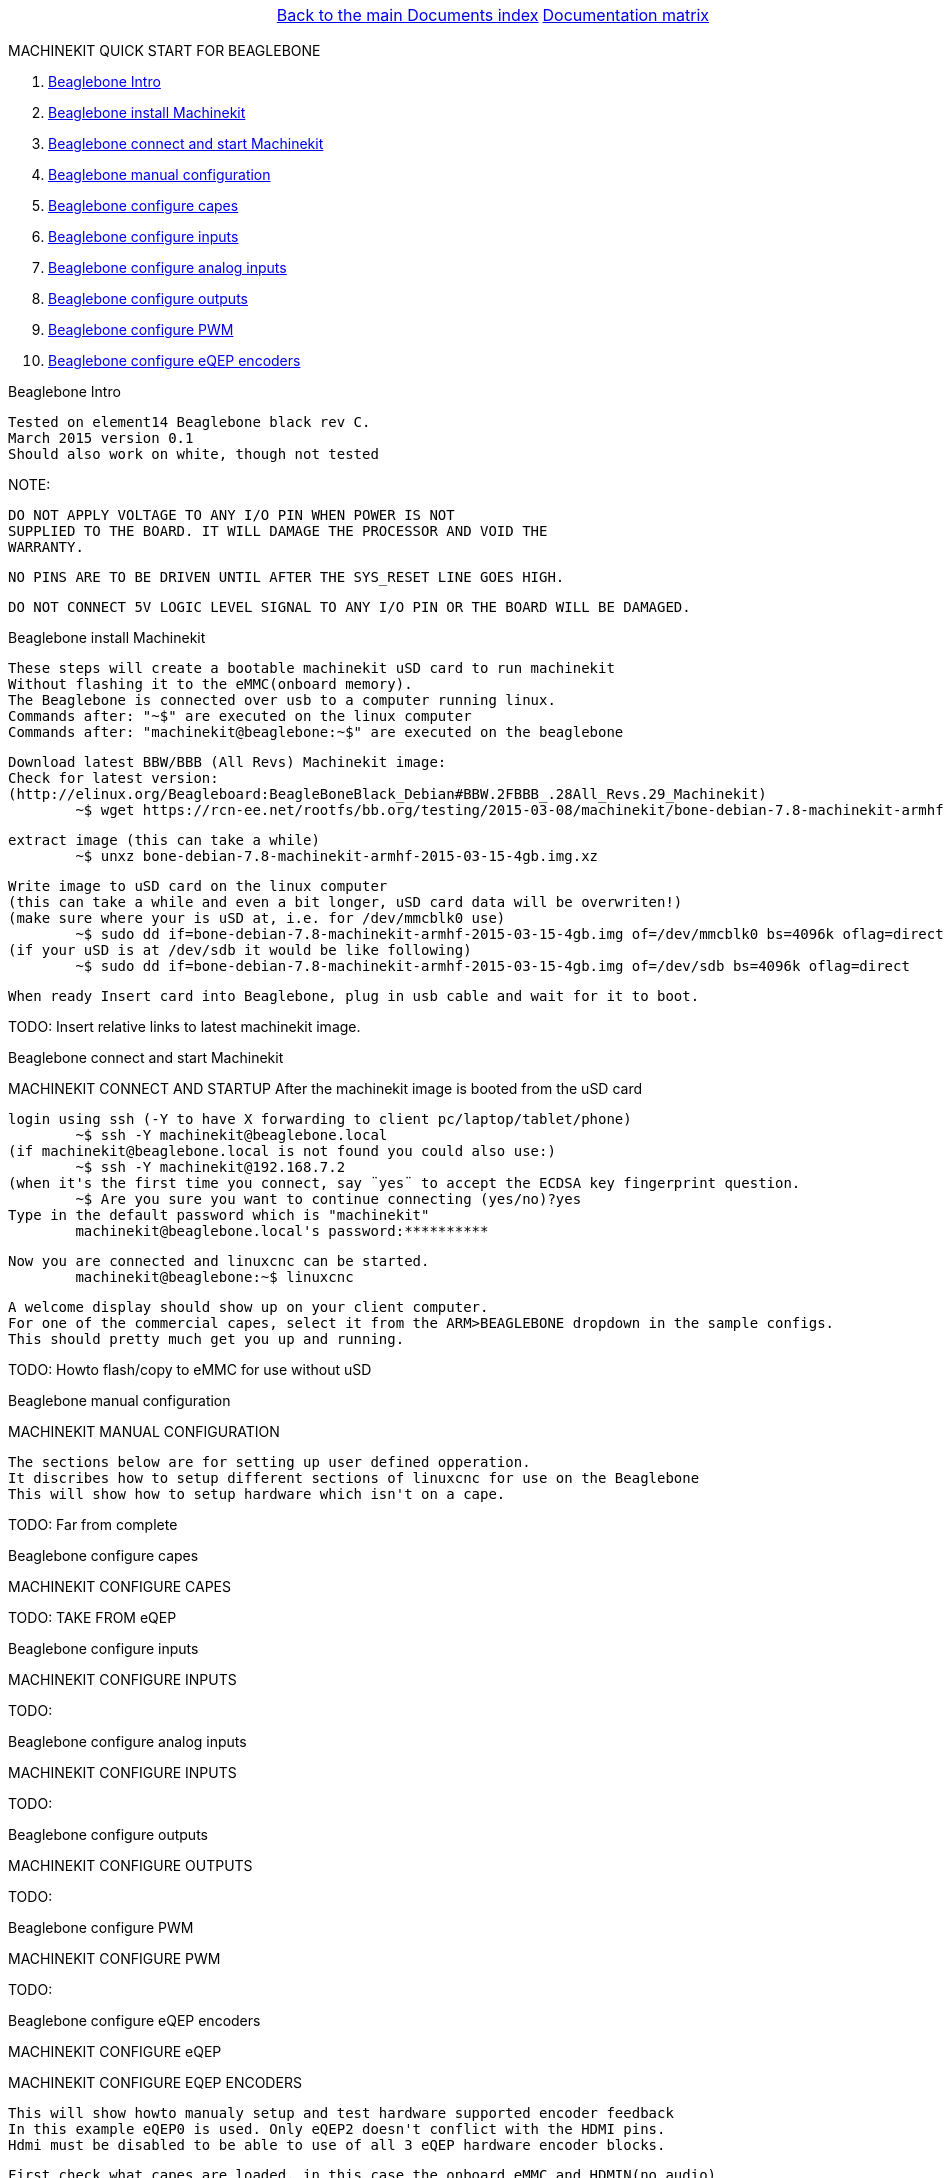 [cols="3*"]
|===
|
|link:../documents-index.asciidoc[Back to the main Documents index]
|link:../documentation-matrix.asciidoc[Documentation matrix]
|===

MACHINEKIT QUICK START FOR BEAGLEBONE
=====================

. <<beaglebone-into,Beaglebone Intro>>
. <<beaglebone-instal,Beaglebone install Machinekit>>
. <<beaglebone-connect,Beaglebone connect and start Machinekit>>
. <<beaglebone-manual-config,Beaglebone manual configuration>>
. <<beaglebone-capes,Beaglebone configure capes>>
. <<beaglebone-inputs,Beaglebone configure inputs>>
. <<beaglebone-adc,Beaglebone configure analog inputs>>
. <<beaglebone-outputs,Beaglebone configure outputs>>
. <<beaglebone-pwm,Beaglebone configure PWM>>
. <<beaglebone-eqep,Beaglebone configure eQEP encoders>>


[[beaglebone-into]]Beaglebone Intro
====================================

	Tested on element14 Beaglebone black rev C. 
	March 2015 version 0.1  
	Should also work on white, though not tested
	
NOTE: 

	DO NOT APPLY VOLTAGE TO ANY I/O PIN WHEN POWER IS NOT
	SUPPLIED TO THE BOARD. IT WILL DAMAGE THE PROCESSOR AND VOID THE
	WARRANTY.
	
	NO PINS ARE TO BE DRIVEN UNTIL AFTER THE SYS_RESET LINE GOES HIGH.

	DO NOT CONNECT 5V LOGIC LEVEL SIGNAL TO ANY I/O PIN OR THE BOARD WILL BE DAMAGED.

[[beaglebone-instal]]Beaglebone install Machinekit
=========================================

	These steps will create a bootable machinekit uSD card to run machinekit 
	Without flashing it to the eMMC(onboard memory).
	The Beaglebone is connected over usb to a computer running linux.
	Commands after: "~$" are executed on the linux computer
	Commands after: "machinekit@beaglebone:~$" are executed on the beaglebone 
	

	Download latest BBW/BBB (All Revs) Machinekit image:
	Check for latest version:
	(http://elinux.org/Beagleboard:BeagleBoneBlack_Debian#BBW.2FBBB_.28All_Revs.29_Machinekit)
		~$ wget https://rcn-ee.net/rootfs/bb.org/testing/2015-03-08/machinekit/bone-debian-7.8-machinekit-armhf-2015-03-15-4gb.img.xz


	extract image (this can take a while)
		~$ unxz bone-debian-7.8-machinekit-armhf-2015-03-15-4gb.img.xz


	Write image to uSD card on the linux computer 
	(this can take a while and even a bit longer, uSD card data will be overwriten!)
	(make sure where your is uSD at, i.e. for /dev/mmcblk0 use)
		~$ sudo dd if=bone-debian-7.8-machinekit-armhf-2015-03-15-4gb.img of=/dev/mmcblk0 bs=4096k oflag=direct
	(if your uSD is at /dev/sdb it would be like following)
		~$ sudo dd if=bone-debian-7.8-machinekit-armhf-2015-03-15-4gb.img of=/dev/sdb bs=4096k oflag=direct

	When ready Insert card into Beaglebone, plug in usb cable and wait for it to boot.

TODO:	Insert relative links to latest machinekit image.

[[beaglebone-connect]]Beaglebone connect and start Machinekit
=========================================

MACHINEKIT CONNECT AND STARTUP
	After the machinekit image is booted from the uSD card 
 
	login using ssh (-Y to have X forwarding to client pc/laptop/tablet/phone)
		~$ ssh -Y machinekit@beaglebone.local
	(if machinekit@beaglebone.local is not found you could also use:)
		~$ ssh -Y machinekit@192.168.7.2
	(when it's the first time you connect, say ¨yes¨ to accept the ECDSA key fingerprint question.
		~$ Are you sure you want to continue connecting (yes/no)?yes
	Type in the default password which is "machinekit"
		machinekit@beaglebone.local's password:**********

	Now you are connected and linuxcnc can be started. 
		machinekit@beaglebone:~$ linuxcnc
	
	A welcome display should show up on your client computer.
	For one of the commercial capes, select it from the ARM>BEAGLEBONE dropdown in the sample configs.
	This should pretty much get you up and running. 

TODO:	Howto flash/copy to eMMC for use without uSD 

[[beaglebone-manual-config]]Beaglebone manual configuration
=========================================

MACHINEKIT MANUAL CONFIGURATION

	The sections below are for setting up user defined opperation. 
	It discribes how to setup different sections of linuxcnc for use on the Beaglebone
	This will show how to setup hardware which isn't on a cape.
 	

TODO:	Far from complete 

[[beaglebone-capes]]Beaglebone configure capes
==============================================

MACHINEKIT CONFIGURE CAPES


TODO: TAKE FROM eQEP

[[beaglebone-inputs]]Beaglebone configure inputs
================================================

MACHINEKIT CONFIGURE INPUTS


TODO:

[[beaglebone-adc]]Beaglebone configure analog inputs
====================================================

MACHINEKIT CONFIGURE INPUTS


TODO:

[[beaglebone-outputs]]Beaglebone configure outputs
==================================================

MACHINEKIT CONFIGURE OUTPUTS


TODO:

[[beaglebone-pwm]]Beaglebone configure PWM
==========================================

MACHINEKIT CONFIGURE PWM


TODO:

[[beaglebone-eqep]]Beaglebone configure eQEP encoders
=====================================================

MACHINEKIT CONFIGURE eQEP

MACHINEKIT CONFIGURE EQEP ENCODERS
	 
	This will show howto manualy setup and test hardware supported encoder feedback
	In this example eQEP0 is used. Only eQEP2 doesn't conflict with the HDMI pins.
	Hdmi must be disabled to be able to use of all 3 eQEP hardware encoder blocks.


	First check what capes are loaded, in this case the onboard eMMC and HDMIN(no audio)
		machinekit@beaglebone:~$ cat /sys/devices/bone_capemgr.*/slots
					 0: 54:PF--- 
					 1: 55:PF--- 
					 2: 56:PF--- 
					 3: 57:PF--- 
					 4: ff:P-O-L Bone-LT-eMMC-2G,00A0,Texas Instrument,BB-BONE-EMMC-2G
					 5: ff:P-O-- Bone-Black-HDMI,00A0,Texas Instrument,BB-BONELT-HDMI
					 6: ff:P-O-L Bone-Black-HDMIN,00A0,Texas Instrument,BB-BONELT-HDMIN

	Now edit the uEnv.txt (this is loaded when BB boots)
		machinekit@beaglebone:~$ sudo nano /boot/uEnv.txt 
		   change the lines below:
			##Disable HDMI
			#cape_disable=capemgr.disable_partno=BB-BONELT-HDMI,BB-BONELT-HDMIN

			##Disable HDMI Audio
			cape_disable=capemgr.disable_partno=BB-BONELT-HDMI
     		   
		   into:
			##Disable HDMI
			cape_disable=capemgr.disable_partno=BB-BONELT-HDMI,BB-BONELT-HDMIN
     
			##Disable HDMI Audio
			#cape_disable=capemgr.disable_partno=BB-BONELT-HDMI
		   Press CTRL+X to close and Y to save
	
	Reboot the Beaglebone to activate these changes
		machinekit@beaglebone:~$ sudo reboot

	login using ssh again
		~$ ssh -Y machinekit@beaglebone.local
	
	Check what capes are loaded after rebooting,now only the onboard eMMC shows the "L" loaded flag.
		machinekit@beaglebone:~$ cat /sys/devices/bone_capemgr.*/slots
					 0: 54:PF--- 
					 1: 55:PF--- 
					 2: 56:PF--- 
					 3: 57:PF--- 
					 4: ff:P-O-L Bone-LT-eMMC-2G,00A0,Texas Instrument,BB-BONE-EMMC-2G
					 5: ff:P-O-- Bone-Black-HDMI,00A0,Texas Instrument,BB-BONELT-HDMI
					 6: ff:P-O-- Bone-Black-HDMIN,00A0,Texas Instrument,BB-BONELT-HDMIN


	Load the corresponding cape, because "config-pin -a P9.27 qep" fails on automatic loading
		machinekit@beaglebone:~$ config-pin overlay cape-universal
			Loading cape-universal

	Check loaded capes again
		machinekit@beaglebone:~$ cat /sys/devices/bone_capemgr.*/slots
			 0: 54:PF--- 
			 1: 55:PF--- 
			 2: 56:PF--- 
			 3: 57:PF--- 
			 4: ff:P-O-L Bone-LT-eMMC-2G,00A0,Texas Instrument,BB-BONE-EMMC-2G
			 5: ff:P-O-- Bone-Black-HDMI,00A0,Texas Instrument,BB-BONELT-HDMI
			 6: ff:P-O-- Bone-Black-HDMIN,00A0,Texas Instrument,BB-BONELT-HDMIN
			 9: ff:P-O-L Override Board Name,00A0,Override Manuf,cape-universal



	Set the correct function to pins, for eQEP encoder this is: qep
		machinekit@beaglebone:~$ config-pin  P9.27 qep
		machinekit@beaglebone:~$ config-pin  P9.91 qep
		machinekit@beaglebone:~$ config-pin  P9.92 qep


	Check if the pins are set correct
		machinekit@beaglebone:~$ config-pin -q P9.27
			P9_27 Mode: qep
		machinekit@beaglebone:~$ config-pin -q P9.91
			P9_91 Mode: qep
		machinekit@beaglebone:~$ config-pin -q P9.92
			P9_92 Mode: qep

	Setup hal
		machinekit@beaglebone:~$ halrun 
			msgd:0 stopped
			rtapi:0 stopped

	Load eQEP0 into realtime
		halcmd: loadrt hal_arm335xQEP encoders=eQEP0

	Check if pins are created
		halcmd: show pin 
			Component Pins:
			Owner   Type  Dir         Value  Name	Epsilon		Flags
			    71  bit   I/O         FALSE  eQEP0.counter-mode			0
			    71  s32   I/O             0  eQEP0.counts			0
			    71  bit   I/O         FALSE  eQEP0.index-enable			0
			    71  bit   I/O         FALSE  eQEP0.invert-A			0
			    71  bit   I/O         FALSE  eQEP0.invert-B			0
			    71  bit   I/O         FALSE  eQEP0.invert-Z			0
			    71  float IN              1  eQEP0.min-speed-estimate	0.000010	0
			    71  float OUT             0  eQEP0.phase-errors	0.000010	0
			    71  float OUT             0  eQEP0.position	0.000010	0
			    71  float OUT             0  eQEP0.position-interpolated	0.000010	0
			    71  float I/O             1  eQEP0.position-scale	0.000010	0
			    71  s32   OUT             0  eQEP0.rawcounts			0
			    71  bit   I/O         FALSE  eQEP0.reset			0
			    71  float OUT             0  eQEP0.velocity	0.000010	0
			    71  bit   I/O         FALSE  eQEP0.x2-mode			0
			    71  s32   OUT             0  eqep.update.time			0

	Check that parameters are available
		halcmd:  show param
			Parameters:
			Owner   Type  Dir         Value  Name
			    71  s32   RW              0  eqep.update.tmax
			    71  bit   RO          FALSE  eqep.update.tmax-increased

	Check that functions are loaded
		halcmd: show funct
			Exported Functions:
			Owner   CodeAddr  Arg       FP   Users  Name
			 00071  b67eae11  b66ba120  NO       0   eqep.update
	
	Set up a 1ms thread for updating/reading the hardware position into software 
		halcmd: loadrt threads name1=eQEP-update-thread period1=1000000

	
	Add the before discovered "eqep.update" function to the previous created "eQEP-update-thread" thread	
		addf eqep.update eQEP-update-thread

	Check the tread is created
		halcmd: show thread
			Realtime Threads (flavor: xenomai) :
			     Period  FP     Name               (     Time, Max-Time )
			    1000000  YES    eQEP-update-thread (        0,        0 )
					  1 eqep.update

	Set correct encoder scaling, this example uses 1024 lines/pulse per rotation
		setp eQEP0.position-scale 1024

	Now all thats left is to start.
		halcmd: start

	After this the encoder data can be shown  
		halcmd: show pin
			Component Pins:
			Owner   Type  Dir         Value  Name	Epsilon		Flags
			    71  bit   I/O         FALSE  eQEP0.counter-mode			0
			    71  s32   I/O        -13126  eQEP0.counts			0
			    71  bit   I/O         FALSE  eQEP0.index-enable			0
			    71  bit   I/O         FALSE  eQEP0.invert-A			0
			    71  bit   I/O         FALSE  eQEP0.invert-B			0
			    71  bit   I/O         FALSE  eQEP0.invert-Z			0
			    71  float IN              1  eQEP0.min-speed-estimate	0.000010	0
			    71  float OUT             0  eQEP0.phase-errors	0.000010	0
			    71  float OUT     -12.81836  eQEP0.position	0.000010	0
			    71  float OUT     -12.81836  eQEP0.position-interpolated	0.000010	0
			    71  float I/O          1024  eQEP0.position-scale	0.000010	0
			    71  s32   OUT        -13127  eQEP0.rawcounts			0
			    71  bit   I/O         FALSE  eQEP0.reset			0
			    71  float OUT    -0.9765625  eQEP0.velocity	0.000010	0
			    71  bit   I/O         FALSE  eQEP0.x2-mode			0
			    71  s32   OUT           104  eqep.update.time			0

	Save the the encoder to a .hal file
		halcmd: save all eQEP0.hal
	
	Exit hal
		halcmd: exit
			machinekit@beaglebone:~$

	

TODO: Split parts into correct section


[cols="3*"]
|===
|
|link:../documents-index.asciidoc[Back to the main Documents index]
|link:../documentation-matrix.asciidoc[Documentation matrix]
|===

